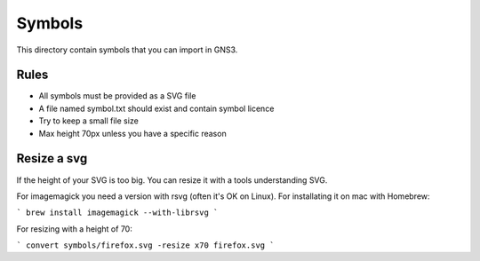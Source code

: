 Symbols
*******

This directory contain symbols that you can import in GNS3.

Rules
=====

* All symbols must be provided as a SVG file
* A file named symbol.txt should exist and contain symbol licence
* Try to keep a small file size
* Max height 70px unless you have a specific reason


Resize a svg
============

If the height of your SVG is too big. You can resize it with
a tools understanding SVG.

For imagemagick you need a version with rsvg (often it's OK on Linux).
For installating it  on mac with Homebrew:

```
brew install imagemagick --with-librsvg
```

For resizing with a height of 70:

```
convert symbols/firefox.svg -resize x70 firefox.svg
```

